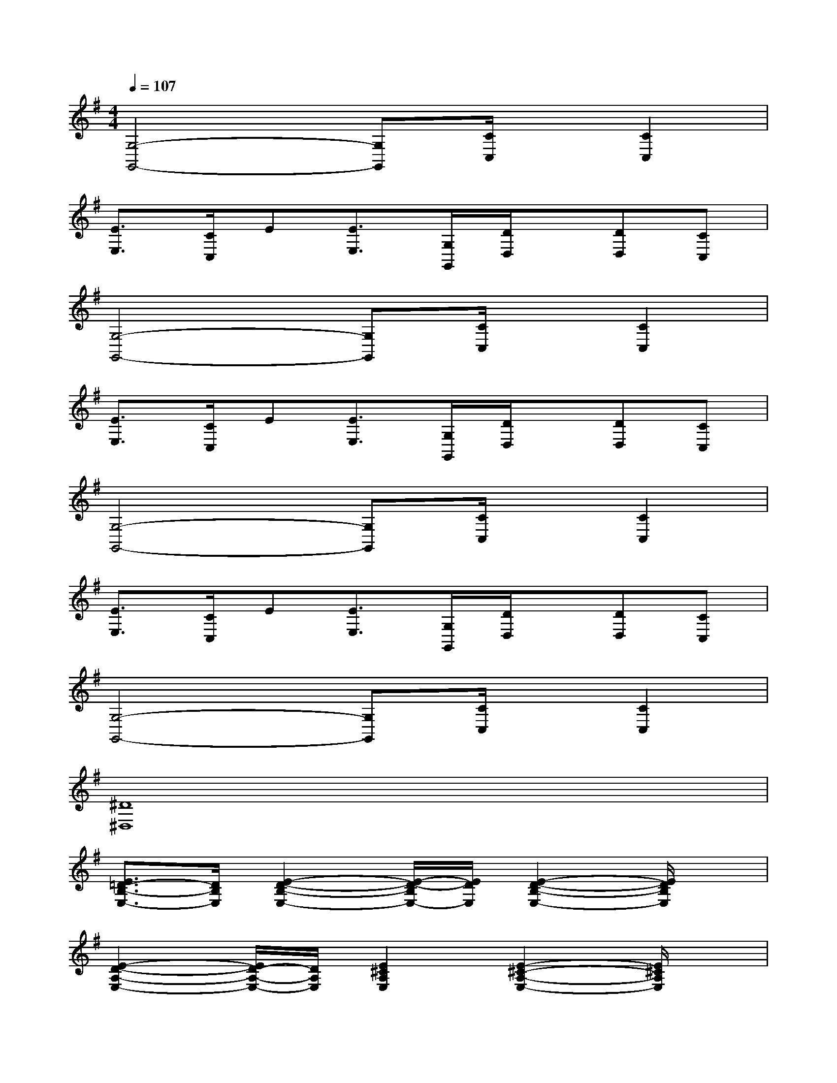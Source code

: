 X:1
T:
M:4/4
L:1/8
Q:1/4=107
K:G%1sharps
V:1
[G,4-G,,4-][G,G,,][C/2C,/2]x/2[C2C,2]|
[E3/2E,3/2][C/2C,/2]E[E3/2E,3/2][G,/2G,,/2][D/2D,/2]x/2[DD,][CC,]|
[G,4-G,,4-][G,G,,][C/2C,/2]x/2[C2C,2]|
[E3/2E,3/2][C/2C,/2]E[E3/2E,3/2][G,/2G,,/2][D/2D,/2]x/2[DD,][CC,]|
[G,4-G,,4-][G,G,,][C/2C,/2]x/2[C2C,2]|
[E3/2E,3/2][C/2C,/2]E[E3/2E,3/2][G,/2G,,/2][D/2D,/2]x/2[DD,][CC,]|
[G,4-G,,4-][G,G,,][C/2C,/2]x/2[C2C,2]|
[^D8^D,8]|
[E3/2=D3/2-B,3/2-E,3/2-][D/2B,/2E,/2][E2-D2-B,2-E,2-][E/2-D/2-B,/2E,/2-][E/2D/2E,/2][E2-D2-B,2-E,2-][E/2D/2B,/2E,/2]x/2|
[E2-D2-A,2-E,2-][E/2D/2-A,/2-E,/2-][D/2A,/2E,/2][E2^C2A,2E,2][E2-^C2-A,2-E,2-][E/2^C/2A,/2E,/2]x/2|
[D2-B,2-G,2-D,2-][D/2B,/2G,/2D,/2]x/2[D4-B,4-G,4-D,4-][D/2B,/2G,/2D,/2]x/2|
[D2-B,2-G,2-D,2-][D/2B,/2G,/2D,/2]x/2[D2-A,2-F,2-D,2-][D/2A,/2F,/2-D,/2]F,/2[D3/2A,3/2E,3/2E,,3/2]x/2|
[D-D,-][D2-A,2-D,2-][D/2-A,/2D,/2]D/2-[D-D,-][D-A,D,-][D-D,-][DA,D,]|
[=C2-G,2-][D/2-C/2-G,/2][D/2-C/2][D3/2B,3/2-G,3/2-D,3/2-][B,/2-G,/2-D,/2-][D-B,G,-D,-][D/2-G,/2-D,/2G,,/2-][D3/2-G,3/2G,,3/2]|
[D-F,-D,-][D2-A,2-F,2-D,2-][G/2-D/2-A,/2F,/2-D,/2][G/2-D/2-F,/2-][G-D-F,-D,-][G/2D/2-A,/2-F,/2-D,/2-][D/2-A,/2F,/2-D,/2-][F-DF,-D,-][FA,F,D,]|
[C-C,-][C-G,C,-][D-CC,][D-B,-B,,-][D/2B,/2-G,/2-B,,/2-][B,/2-G,/2-B,,/2-][D-B,G,-B,,-][D/2-G,/2-B,,/2G,,/2-][D3/2-G,3/2G,,3/2]